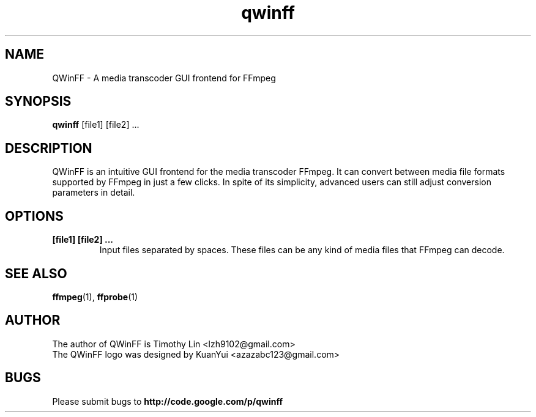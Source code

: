 .TH qwinff 1 "October 2011" "QWinFF" "QWinFF"

.SH NAME
QWinFF \- A media transcoder GUI frontend for FFmpeg

.SH SYNOPSIS
.B qwinff
[file1] [file2] ...

.SH DESCRIPTION
QWinFF is an intuitive GUI frontend for the media transcoder FFmpeg.
It can convert between media file formats supported by FFmpeg in
just a few clicks. In spite of its simplicity, advanced users can
still adjust conversion parameters in detail.

.SH OPTIONS
.TP
.B [file1] [file2] ...
Input files separated by spaces. These files can be any kind of media files that FFmpeg can decode.

.SH "SEE ALSO"
\fBffmpeg\fR(1), \fBffprobe\fR(1)

.SH AUTHOR
The author of QWinFF is Timothy Lin <lzh9102@gmail.com>
.TP
The QWinFF logo was designed by KuanYui <azazabc123@gmail.com>

.SH BUGS
Please submit bugs to \fBhttp://code.google.com/p/qwinff\fR
